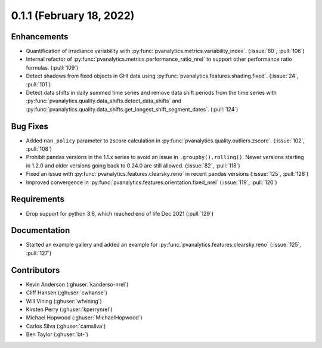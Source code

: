 .. _whatsnew_011:

0.1.1 (February 18, 2022)
-------------------------

Enhancements
~~~~~~~~~~~~

* Quantification of irradiance variability with
  :py:func:`pvanalytics.metrics.variability_index`. (:issue:`60`, :pull:`106`)
* Internal refactor of :py:func:`pvanalytics.metrics.performance_ratio_nrel` to support
  other performance ratio formulas. (:pull:`109`)
* Detect shadows from fixed objects in GHI data using
  :py:func:`pvanalytics.features.shading.fixed`. (:issue:`24`, :pull:`101`)
* Detect data shifts in daily summed time series and remove data shift periods
  from the time series with   :py:func:`pvanalytics.quality.data_shifts.detect_data_shifts`
  and :py:func:`pvanalytics.quality.data_shifts.get_longest_shift_segment_dates`. (:pull:`124`)

Bug Fixes
~~~~~~~~~

* Added ``nan_policy`` parameter to zscore calculation in
  :py:func:`pvanalytics.quality.outliers.zscore`. (:issue:`102`, :pull:`108`)
* Prohibit pandas versions in the 1.1.x series to avoid an issue in
  ``.groupby().rolling()``.  Newer versions starting in 1.2.0 and older
  versions going back to 0.24.0 are still allowed. (:issue:`82`, :pull:`118`)
* Fixed an issue with :py:func:`pvanalytics.features.clearsky.reno` in recent
  pandas versions (:issue:`125`, :pull:`128`)
* Improved convergence in :py:func:`pvanalytics.features.orientation.fixed_nrel`
  (:issue:`119`, :pull:`120`)

Requirements
~~~~~~~~~~~~

* Drop support for python 3.6, which reached end of life Dec 2021 (:pull:`129`)

Documentation
~~~~~~~~~~~~~

* Started an example gallery and added an example for
  :py:func:`pvanalytics.features.clearsky.reno`  (:issue:`125`, :pull:`127`)

Contributors
~~~~~~~~~~~~

* Kevin Anderson (:ghuser:`kanderso-nrel`)
* Cliff Hansen (:ghuser:`cwhanse`)
* Will Vining (:ghuser:`wfvining`)
* Kirsten Perry (:ghuser:`kperrynrel`)
* Michael Hopwood (:ghuser:`MichaelHopwood`)
* Carlos Silva (:ghuser:`camsilva`)
* Ben Taylor (:ghuser:`bt-`)
